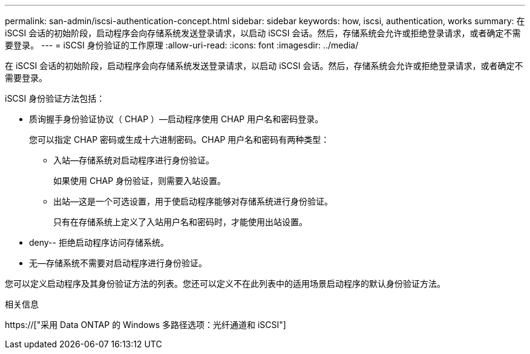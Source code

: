 ---
permalink: san-admin/iscsi-authentication-concept.html 
sidebar: sidebar 
keywords: how, iscsi, authentication, works 
summary: 在 iSCSI 会话的初始阶段，启动程序会向存储系统发送登录请求，以启动 iSCSI 会话。然后，存储系统会允许或拒绝登录请求，或者确定不需要登录。 
---
= iSCSI 身份验证的工作原理
:allow-uri-read: 
:icons: font
:imagesdir: ../media/


[role="lead"]
在 iSCSI 会话的初始阶段，启动程序会向存储系统发送登录请求，以启动 iSCSI 会话。然后，存储系统会允许或拒绝登录请求，或者确定不需要登录。

iSCSI 身份验证方法包括：

* 质询握手身份验证协议（ CHAP ）—启动程序使用 CHAP 用户名和密码登录。
+
您可以指定 CHAP 密码或生成十六进制密码。CHAP 用户名和密码有两种类型：

+
** 入站—存储系统对启动程序进行身份验证。
+
如果使用 CHAP 身份验证，则需要入站设置。

** 出站—这是一个可选设置，用于使启动程序能够对存储系统进行身份验证。
+
只有在存储系统上定义了入站用户名和密码时，才能使用出站设置。



* deny-- 拒绝启动程序访问存储系统。
* 无—存储系统不需要对启动程序进行身份验证。


您可以定义启动程序及其身份验证方法的列表。您还可以定义不在此列表中的适用场景启动程序的默认身份验证方法。

.相关信息
https://["采用 Data ONTAP 的 Windows 多路径选项：光纤通道和 iSCSI"]
